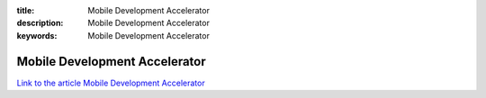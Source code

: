 :title: Mobile Development Accelerator
:description: Mobile Development Accelerator
:keywords: Mobile Development Accelerator

.. _rhel:

Mobile Development Accelerator
========================

`Link to the article Mobile Development Accelerator <http://documents.firejack.net/s/FJK_Documentation/m/17047/l/173499-mobile-development-accelerator>`_